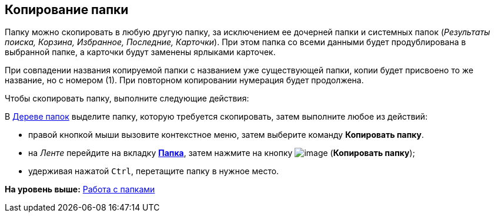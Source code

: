 [[ariaid-title1]]
== Копирование папки

Папку можно скопировать в любую другую папку, за исключением ее дочерней папки и системных папок (_Результаты поиска, Корзина, Избранное, Последние, Карточки_). При этом папка со всеми данными будет продублирована в выбранной папке, а карточки будут заменены ярлыками карточек.

При совпадении названия копируемой папки с названием уже существующей папки, копии будет присвоено то же название, но с номером (1). При повторном копировании нумерация будет продолжена.

Чтобы скопировать папку, выполните следующие действия:

[.ph .cmd]#В xref:Interface_folder_tree.adoc[Дереве папок] выделите папку, которую требуется скопировать, затем выполните любое из действий:#

* правой кнопкой мыши вызовите контекстное меню, затем выберите команду [.keyword]*Копировать папку*.
* на [.dfn .term]_Ленте_ перейдите на вкладку xref:Interface_ribbon_folder.html[[.keyword]*Папка*], затем нажмите на кнопку image:img/Buttons/folder_copy.png[image] (*Копировать папку*);
* удерживая нажатой [.kbd .ph .userinput]`Ctrl`, перетащите папку в нужное место.

*На уровень выше:* xref:../topics/Folders.adoc[Работа с папками]
